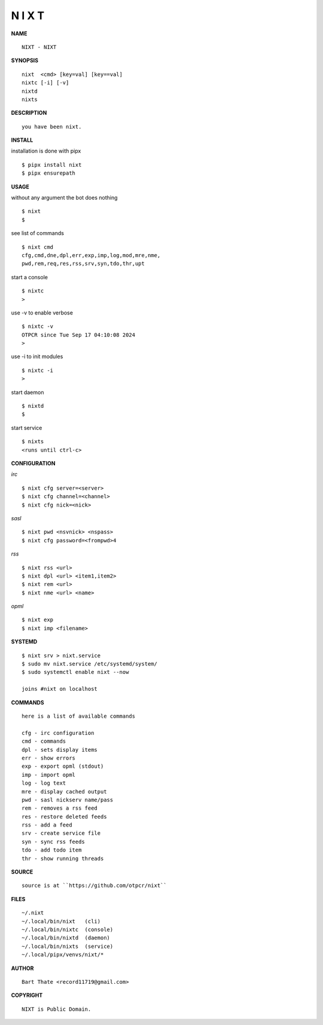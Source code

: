 N I X T
=======


**NAME**

::

   NIXT - NIXT


**SYNOPSIS**

::

    nixt  <cmd> [key=val] [key==val]
    nixtc [-i] [-v]
    nixtd
    nixts


**DESCRIPTION**

::

    you have been nixt.


**INSTALL**


installation is done with pipx

::

    $ pipx install nixt
    $ pipx ensurepath


**USAGE**


without any argument the bot does nothing

::

    $ nixt
    $

see list of commands

::

    $ nixt cmd
    cfg,cmd,dne,dpl,err,exp,imp,log,mod,mre,nme,
    pwd,rem,req,res,rss,srv,syn,tdo,thr,upt


start a console

::

    $ nixtc
    >


use -v to enable verbose

::

    $ nixtc -v
    OTPCR since Tue Sep 17 04:10:08 2024
    > 


use -i to init modules

::

    $ nixtc -i
    >



start daemon

::

    $ nixtd
    $


start service

::

   $ nixts
   <runs until ctrl-c>


**CONFIGURATION**


*irc*

::

    $ nixt cfg server=<server>
    $ nixt cfg channel=<channel>
    $ nixt cfg nick=<nick>

*sasl*

::

    $ nixt pwd <nsvnick> <nspass>
    $ nixt cfg password=<frompwd>4

*rss*

::
 
    $ nixt rss <url>
    $ nixt dpl <url> <item1,item2>
    $ nixt rem <url>
    $ nixt nme <url> <name>

*opml*

::

    $ nixt exp
    $ nixt imp <filename>


**SYSTEMD**

::

    $ nixt srv > nixt.service
    $ sudo mv nixt.service /etc/systemd/system/
    $ sudo systemctl enable nixt --now

    joins #nixt on localhost


**COMMANDS**

::

    here is a list of available commands

    cfg - irc configuration
    cmd - commands
    dpl - sets display items
    err - show errors
    exp - export opml (stdout)
    imp - import opml
    log - log text
    mre - display cached output
    pwd - sasl nickserv name/pass
    rem - removes a rss feed
    res - restore deleted feeds
    rss - add a feed
    srv - create service file
    syn - sync rss feeds
    tdo - add todo item
    thr - show running threads


**SOURCE**

::

    source is at ``https://github.com/otpcr/nixt``


**FILES**

::

    ~/.nixt
    ~/.local/bin/nixt   (cli)
    ~/.local/bin/nixtc  (console)
    ~/.local/bin/nixtd  (daemon)
    ~/.local/bin/nixts  (service)
    ~/.local/pipx/venvs/nixt/*


**AUTHOR**

::

    Bart Thate <record11719@gmail.com>


**COPYRIGHT**

::

    NIXT is Public Domain.
